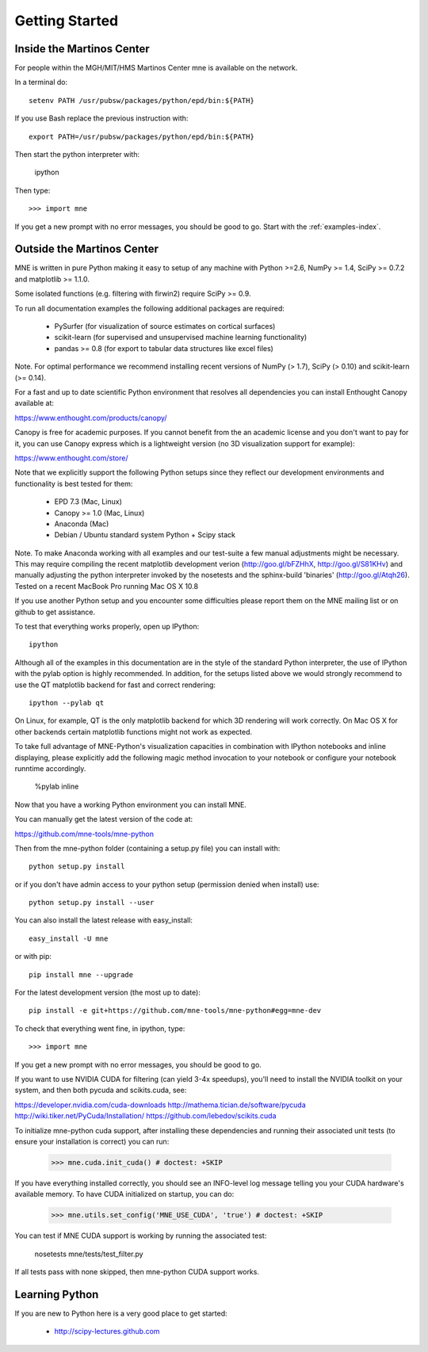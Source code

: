 .. _getting_started:

Getting Started
===============

Inside the Martinos Center
--------------------------
For people within the MGH/MIT/HMS Martinos Center mne is available on the network.

In a terminal do::

    setenv PATH /usr/pubsw/packages/python/epd/bin:${PATH}

If you use Bash replace the previous instruction with::

    export PATH=/usr/pubsw/packages/python/epd/bin:${PATH}

Then start the python interpreter with:

    ipython

Then type::

    >>> import mne

If you get a new prompt with no error messages, you should be good to go.
Start with the :ref:`examples-index`.

Outside the Martinos Center
---------------------------

MNE is written in pure Python making it easy to setup of
any machine with Python >=2.6, NumPy >= 1.4, SciPy >= 0.7.2
and matplotlib >= 1.1.0.

Some isolated functions (e.g. filtering with firwin2) require SciPy >= 0.9.

To run all documentation examples the following additional packages are required:

    * PySurfer (for visualization of source estimates on cortical surfaces)

    * scikit-learn (for supervised and unsupervised machine learning functionality)

    * pandas >= 0.8 (for export to tabular data structures like excel files)

Note. For optimal performance we recommend installing recent versions of
NumPy (> 1.7), SciPy (> 0.10) and scikit-learn (>= 0.14).

For a fast and up to date scientific Python environment that resolves all
dependencies you can install Enthought Canopy available at:

https://www.enthought.com/products/canopy/

Canopy is free for academic purposes. If you cannot benefit from the
an academic license and you don't want to pay for it, you can
use Canopy express which is a lightweight version (no 3D visualization
support for example):

https://www.enthought.com/store/

Note that we explicitly support the following Python setups since they reflect our
development environments and functionality is best tested for them:
    
    * EPD 7.3 (Mac, Linux)
    
    * Canopy >= 1.0 (Mac, Linux)

    * Anaconda (Mac)
    
    * Debian / Ubuntu standard system Python + Scipy stack


Note. To make Anaconda working with all examples and our test-suite a few
manual adjustments might be necessary. This may require compiling the recent
matplotlib development verion (http://goo.gl/bFZHhX, http://goo.gl/S81KHv)
and manually adjusting the python interpreter invoked by the nosetests and
the sphinx-build 'binaries' (http://goo.gl/Atqh26).
Tested on a recent MacBook Pro running Mac OS X 10.8

If you use another Python setup and you encounter some difficulties please 
report them on the MNE mailing list or on github to get assistance.

To test that everything works properly, open up IPython::

    ipython


Although all of the examples in this documentation are in the style
of the standard Python interpreter, the use of IPython with the pylab option
is highly recommended. In addition, for the setups listed above we would
strongly recommend to use the QT matplotlib backend for fast and correct rendering::

    ipython --pylab qt


On Linux, for example, QT is the only matplotlib backend for which 3D rendering
will work correctly. On Mac OS X for other backends certain matplotlib functions
might not work as expected.

To take full advantage of MNE-Python's visualization capacities in combination
with IPython notebooks and inline displaying, please explicitly add the
following magic method invocation to your notebook or configure your notebook
runntime accordingly.

    %pylab inline

Now that you have a working Python environment you can install MNE.

You can manually get the latest version of the code at:

https://github.com/mne-tools/mne-python

Then from the mne-python folder (containing a setup.py file) you can install with::

    python setup.py install

or if you don't have admin access to your python setup (permission denied when install) use::

    python setup.py install --user

You can also install the latest release with easy_install::

    easy_install -U mne

or with pip::

    pip install mne --upgrade

For the latest development version (the most up to date)::

    pip install -e git+https://github.com/mne-tools/mne-python#egg=mne-dev

To check that everything went fine, in ipython, type::

    >>> import mne

If you get a new prompt with no error messages, you should be good to go.

If you want to use NVIDIA CUDA for filtering (can yield 3-4x speedups), you'll
need to install the NVIDIA toolkit on your system, and then both pycuda and
scikits.cuda, see:

https://developer.nvidia.com/cuda-downloads
http://mathema.tician.de/software/pycuda
http://wiki.tiker.net/PyCuda/Installation/
https://github.com/lebedov/scikits.cuda

To initialize mne-python cuda support, after installing these dependencies
and running their associated unit tests (to ensure your installation is correct)
you can run:

    >>> mne.cuda.init_cuda() # doctest: +SKIP

If you have everything installed correctly, you should see an INFO-level log
message telling you your CUDA hardware's available memory. To have CUDA
initialized on startup, you can do:

    >>> mne.utils.set_config('MNE_USE_CUDA', 'true') # doctest: +SKIP

You can test if MNE CUDA support is working by running the associated test:

    nosetests mne/tests/test_filter.py

If all tests pass with none skipped, then mne-python CUDA support works.

Learning Python
---------------

If you are new to Python here is a very good place to get started:

    * http://scipy-lectures.github.com

